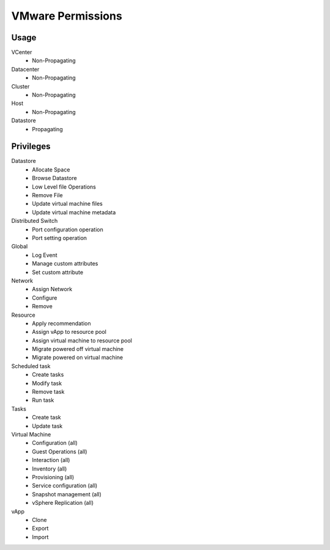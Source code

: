 VMware Permissions
^^^^^^^^^^^^^^^^^^

Usage
''''''

VCenter
  * Non-Propagating

Datacenter
  * Non-Propagating

Cluster
  * Non-Propagating

Host
  * Non-Propagating

Datastore
  * Propagating




Privileges
''''''''''

Datastore
  * Allocate Space
  * Browse Datastore
  * Low Level file Operations
  * Remove File
  * Update virtual machine files
  * Update virtual machine metadata

Distributed Switch
  * Port configuration operation
  * Port setting operation

Global
  * Log Event
  * Manage custom attributes
  * Set custom attribute

Network
  * Assign Network
  * Configure
  * Remove

Resource
  * Apply recommendation
  * Assign vApp to resource pool
  * Assign virtual machine to resource pool
  * Migrate powered off virtual machine
  * Migrate powered on virtual machine

Scheduled task
  * Create tasks
  * Modify task
  * Remove task
  * Run task

Tasks
  * Create task
  * Update task

Virtual Machine
  * Configuration (all)
  * Guest Operations (all)
  * Interaction (all)
  * Inventory (all)
  * Provisioning (all)
  * Service configuration (all)
  * Snapshot management (all)
  * vSphere Replication (all)

vApp
  * Clone
  * Export
  * Import
